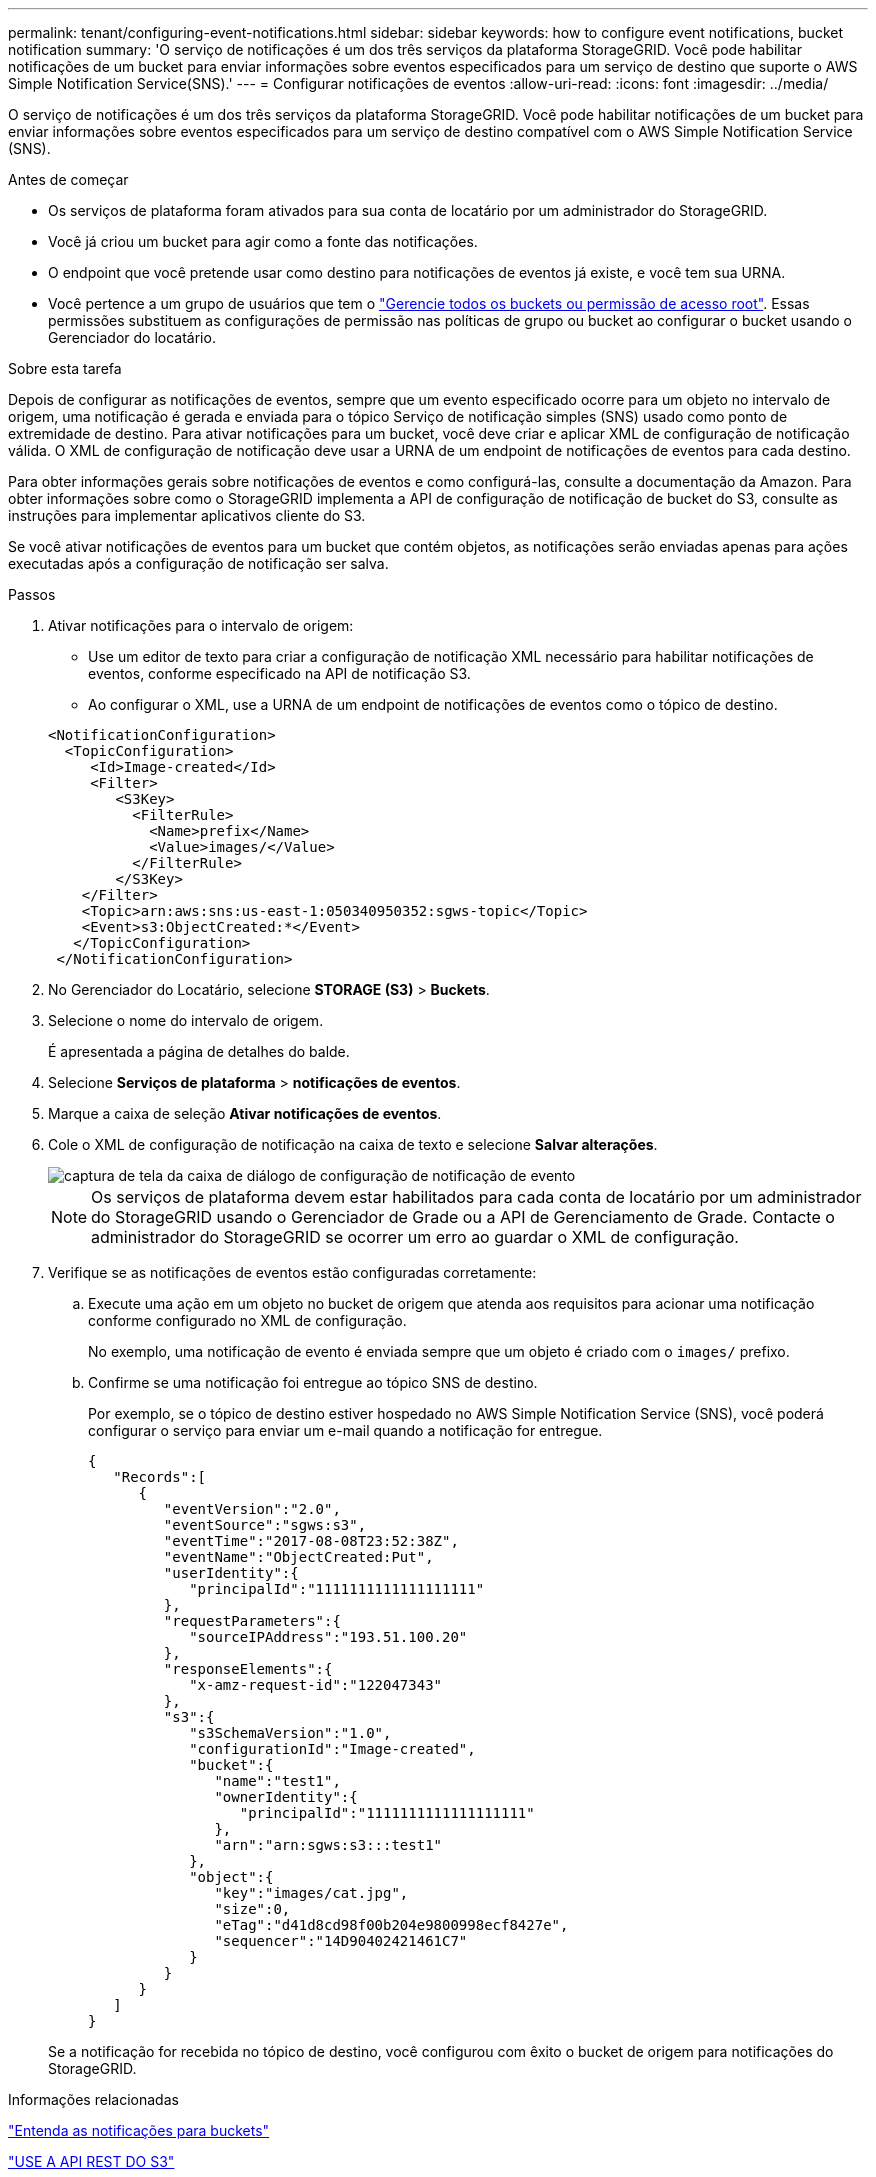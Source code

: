 ---
permalink: tenant/configuring-event-notifications.html 
sidebar: sidebar 
keywords: how to configure event notifications, bucket notification 
summary: 'O serviço de notificações é um dos três serviços da plataforma StorageGRID. Você pode habilitar notificações de um bucket para enviar informações sobre eventos especificados para um serviço de destino que suporte o AWS Simple Notification Service(SNS).' 
---
= Configurar notificações de eventos
:allow-uri-read: 
:icons: font
:imagesdir: ../media/


[role="lead"]
O serviço de notificações é um dos três serviços da plataforma StorageGRID. Você pode habilitar notificações de um bucket para enviar informações sobre eventos especificados para um serviço de destino compatível com o AWS Simple Notification Service (SNS).

.Antes de começar
* Os serviços de plataforma foram ativados para sua conta de locatário por um administrador do StorageGRID.
* Você já criou um bucket para agir como a fonte das notificações.
* O endpoint que você pretende usar como destino para notificações de eventos já existe, e você tem sua URNA.
* Você pertence a um grupo de usuários que tem o link:tenant-management-permissions.html["Gerencie todos os buckets ou permissão de acesso root"]. Essas permissões substituem as configurações de permissão nas políticas de grupo ou bucket ao configurar o bucket usando o Gerenciador do locatário.


.Sobre esta tarefa
Depois de configurar as notificações de eventos, sempre que um evento especificado ocorre para um objeto no intervalo de origem, uma notificação é gerada e enviada para o tópico Serviço de notificação simples (SNS) usado como ponto de extremidade de destino. Para ativar notificações para um bucket, você deve criar e aplicar XML de configuração de notificação válida. O XML de configuração de notificação deve usar a URNA de um endpoint de notificações de eventos para cada destino.

Para obter informações gerais sobre notificações de eventos e como configurá-las, consulte a documentação da Amazon. Para obter informações sobre como o StorageGRID implementa a API de configuração de notificação de bucket do S3, consulte as instruções para implementar aplicativos cliente do S3.

Se você ativar notificações de eventos para um bucket que contém objetos, as notificações serão enviadas apenas para ações executadas após a configuração de notificação ser salva.

.Passos
. Ativar notificações para o intervalo de origem:
+
** Use um editor de texto para criar a configuração de notificação XML necessário para habilitar notificações de eventos, conforme especificado na API de notificação S3.
** Ao configurar o XML, use a URNA de um endpoint de notificações de eventos como o tópico de destino.


+
[listing]
----
<NotificationConfiguration>
  <TopicConfiguration>
     <Id>Image-created</Id>
     <Filter>
        <S3Key>
          <FilterRule>
            <Name>prefix</Name>
            <Value>images/</Value>
          </FilterRule>
        </S3Key>
    </Filter>
    <Topic>arn:aws:sns:us-east-1:050340950352:sgws-topic</Topic>
    <Event>s3:ObjectCreated:*</Event>
   </TopicConfiguration>
 </NotificationConfiguration>
----
. No Gerenciador do Locatário, selecione *STORAGE (S3)* > *Buckets*.
. Selecione o nome do intervalo de origem.
+
É apresentada a página de detalhes do balde.

. Selecione *Serviços de plataforma* > *notificações de eventos*.
. Marque a caixa de seleção *Ativar notificações de eventos*.
. Cole o XML de configuração de notificação na caixa de texto e selecione *Salvar alterações*.
+
image::../media/tenant_bucket_event_notification_configuration.png[captura de tela da caixa de diálogo de configuração de notificação de evento]

+

NOTE: Os serviços de plataforma devem estar habilitados para cada conta de locatário por um administrador do StorageGRID usando o Gerenciador de Grade ou a API de Gerenciamento de Grade. Contacte o administrador do StorageGRID se ocorrer um erro ao guardar o XML de configuração.

. Verifique se as notificações de eventos estão configuradas corretamente:
+
.. Execute uma ação em um objeto no bucket de origem que atenda aos requisitos para acionar uma notificação conforme configurado no XML de configuração.
+
No exemplo, uma notificação de evento é enviada sempre que um objeto é criado com o `images/` prefixo.

.. Confirme se uma notificação foi entregue ao tópico SNS de destino.
+
Por exemplo, se o tópico de destino estiver hospedado no AWS Simple Notification Service (SNS), você poderá configurar o serviço para enviar um e-mail quando a notificação for entregue.

+
[listing]
----
{
   "Records":[
      {
         "eventVersion":"2.0",
         "eventSource":"sgws:s3",
         "eventTime":"2017-08-08T23:52:38Z",
         "eventName":"ObjectCreated:Put",
         "userIdentity":{
            "principalId":"1111111111111111111"
         },
         "requestParameters":{
            "sourceIPAddress":"193.51.100.20"
         },
         "responseElements":{
            "x-amz-request-id":"122047343"
         },
         "s3":{
            "s3SchemaVersion":"1.0",
            "configurationId":"Image-created",
            "bucket":{
               "name":"test1",
               "ownerIdentity":{
                  "principalId":"1111111111111111111"
               },
               "arn":"arn:sgws:s3:::test1"
            },
            "object":{
               "key":"images/cat.jpg",
               "size":0,
               "eTag":"d41d8cd98f00b204e9800998ecf8427e",
               "sequencer":"14D90402421461C7"
            }
         }
      }
   ]
}
----


+
Se a notificação for recebida no tópico de destino, você configurou com êxito o bucket de origem para notificações do StorageGRID.



.Informações relacionadas
link:understanding-notifications-for-buckets.html["Entenda as notificações para buckets"]

link:../s3/index.html["USE A API REST DO S3"]

link:creating-platform-services-endpoint.html["Criar endpoint de serviços de plataforma"]
